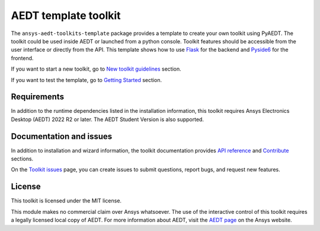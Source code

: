 AEDT template toolkit
=====================

|pyansys| |PythonVersion| |GH-CI| |MIT| |coverage| |black|

.. |pyansys| image:: https://img.shields.io/badge/Py-Ansys-ffc107.svg?logo=data:image/png;base64,iVBORw0KGgoAAAANSUhEUgAAABAAAAAQCAIAAACQkWg2AAABDklEQVQ4jWNgoDfg5mD8vE7q/3bpVyskbW0sMRUwofHD7Dh5OBkZGBgW7/3W2tZpa2tLQEOyOzeEsfumlK2tbVpaGj4N6jIs1lpsDAwMJ278sveMY2BgCA0NFRISwqkhyQ1q/Nyd3zg4OBgYGNjZ2ePi4rB5loGBhZnhxTLJ/9ulv26Q4uVk1NXV/f///////69du4Zdg78lx//t0v+3S88rFISInD59GqIH2esIJ8G9O2/XVwhjzpw5EAam1xkkBJn/bJX+v1365hxxuCAfH9+3b9/+////48cPuNehNsS7cDEzMTAwMMzb+Q2u4dOnT2vWrMHu9ZtzxP9vl/69RVpCkBlZ3N7enoDXBwEAAA+YYitOilMVAAAAAElFTkSuQmCC
   :target: https://docs.pyansys.com/
   :alt: PyAnsys

.. |PythonVersion| image:: https://img.shields.io/badge/python-3.8+-blue.svg
   :target: https://www.python.org/downloads/

.. |GH-CI| image:: https://github.com/ansys/pyaedt-toolkits-template/actions/workflows/ci_cd.yml/badge.svg
   :target: https://github.com/ansys/pyaedt-toolkits-template/actions/workflows/ci_cd.yml

.. |MIT| image:: https://img.shields.io/badge/License-MIT-yellow.svg
   :target: https://opensource.org/licenses/MIT

.. |coverage| image:: https://codecov.io/gh/ansys/pyaedt-toolkits-template/branch/main/graph/badge.svg
   :target: https://codecov.io/gh/ansys/pyaedt-toolkits-antenna

.. |black| image:: https://img.shields.io/badge/code%20style-black-000000.svg?style=flat
  :target: https://github.com/psf/black
  :alt: black


The ``ansys-aedt-toolkits-template`` package provides a template to create your own toolkit using PyAEDT.
The toolkit could be used inside AEDT or launched from a python console.
Toolkit features should be accessible from the user interface or directly from the API.
This template shows how to use `Flask <https://flask.palletsprojects.com/en/2.3.x/>`_ for the backend
and `Pyside6 <https://doc.qt.io/qtforpython-6/quickstart.html>`_ for the frontend.


If you want to start a new toolkit, go to `New toolkit guidelines <https://aedt.toolkit.template.docs.pyansys.com/version/dev/Toolkit_template.html>`_ section.

If you want to test the template, go to `Getting Started <https://aedt.toolkit.template.docs.pyansys.com/version/dev/Getting_started.html>`_ section.


Requirements
~~~~~~~~~~~~
In addition to the runtime dependencies listed in the installation information, this toolkit
requires Ansys Electronics Desktop (AEDT) 2022 R2 or later. The AEDT Student Version is also supported.

Documentation and issues
~~~~~~~~~~~~~~~~~~~~~~~~
In addition to installation and wizard information, the toolkit
documentation provides `API reference <https://aedt.toolkit.template.docs.pyansys.com/version/dev/Toolkit/index.html>`_ and `Contribute <https://aedt.toolkit.template.docs.pyansys.com/version/dev/Contributing.html>`_ sections.

On the `Toolkit issues <https://github.com/ansys/pyaedt-toolkits-template/issues>`_ page, you can
create issues to submit questions, report bugs, and request new features.

License
~~~~~~~
This toolkit is licensed under the MIT license.

This module makes no commercial claim over Ansys whatsoever.
The use of the interactive control of this toolkit requires a legally licensed
local copy of AEDT. For more information about AEDT,
visit the `AEDT page <https://www.ansys.com/products/electronics>`_
on the Ansys website.

